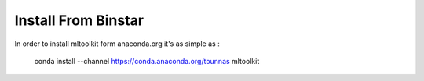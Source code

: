 Install From Binstar
====================

In order to install mltoolkit form anaconda.org it's as simple as :

    conda install --channel https://conda.anaconda.org/tounnas mltoolkit